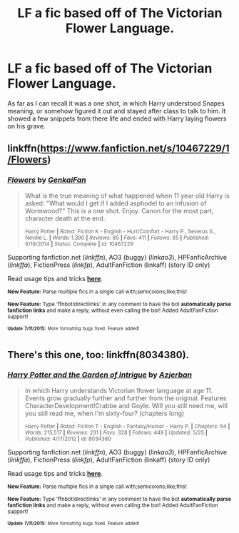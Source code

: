 #+TITLE: LF a fic based off of The Victorian Flower Language.

* LF a fic based off of The Victorian Flower Language.
:PROPERTIES:
:Author: XChampionoftheSunX
:Score: 2
:DateUnix: 1437030664.0
:DateShort: 2015-Jul-16
:FlairText: Request
:END:
As far as I can recall it was a one shot, in which Harry understood Snapes meaning, or somehow figured it out and stayed after class to talk to him. It showed a few snippets from there life and ended with Harry laying flowers on his grave.


** linkffn([[https://www.fanfiction.net/s/10467229/1/Flowers]])
:PROPERTIES:
:Author: jsohp080
:Score: 1
:DateUnix: 1437041804.0
:DateShort: 2015-Jul-16
:END:

*** [[http://www.fanfiction.net/s/10467229/1/][*/Flowers/*]] by [[https://www.fanfiction.net/u/1013852/GenkaiFan][/GenkaiFan/]]

#+begin_quote
  What is the true meaning of what happened when 11 year old Harry is asked: "What would I get if I added asphodel to an infusion of Wormwood?" This is a one shot. Enjoy. Canon for the most part, character death at the end.

  ^{Harry Potter *|* /Rated:/ Fiction K - English - Hurt/Comfort - Harry P., Severus S., Neville L. *|* /Words:/ 1,390 *|* /Reviews:/ 80 *|* /Favs:/ 411 *|* /Follows:/ 85 *|* /Published:/ 6/19/2014 *|* /Status:/ Complete *|* /id:/ 10467229}
#+end_quote

Supporting fanfiction.net (/linkffn/), AO3 (buggy) (/linkao3/), HPFanficArchive (/linkffa/), FictionPress (/linkfp/), AdultFanFiction (linkaff) (story ID only)

Read usage tips and tricks [[https://github.com/tusing/reddit-ffn-bot/blob/master/README.md][*here*]].

^{*New Feature:* Parse multiple fics in a single call with;semicolons;like;this!}

^{*New Feature:* Type 'ffnbot!directlinks' in any comment to have the bot *automatically parse fanfiction links* and make a reply, without even calling the bot! Added AdultFanFiction support!}

^{^{*Update*}} ^{^{*7/11/2015:*}} ^{^{More}} ^{^{formatting}} ^{^{bugs}} ^{^{fixed.}} ^{^{Feature}} ^{^{added!}}
:PROPERTIES:
:Author: FanfictionBot
:Score: 1
:DateUnix: 1437041882.0
:DateShort: 2015-Jul-16
:END:


** There's this one, too: linkffn(8034380).
:PROPERTIES:
:Author: turbinicarpus
:Score: 1
:DateUnix: 1437064072.0
:DateShort: 2015-Jul-16
:END:

*** [[http://www.fanfiction.net/s/8034380/1/][*/Harry Potter and the Garden of Intrigue/*]] by [[https://www.fanfiction.net/u/2212489/Azjerban][/Azjerban/]]

#+begin_quote
  In which Harry understands Victorian flower language at age 11. Events grow gradually further and further from the original. Features CharacterDevelopment!Crabbe and Goyle. Will you still need me, will you still read me, when I'm sixty-four? (chapters long)

  ^{Harry Potter *|* /Rated:/ Fiction T - English - Fantasy/Humor - Harry P. *|* /Chapters:/ 64 *|* /Words:/ 215,517 *|* /Reviews:/ 231 *|* /Favs:/ 328 *|* /Follows:/ 449 *|* /Updated:/ 5/25 *|* /Published:/ 4/17/2012 *|* /id:/ 8034380}
#+end_quote

Supporting fanfiction.net (/linkffn/), AO3 (buggy) (/linkao3/), HPFanficArchive (/linkffa/), FictionPress (/linkfp/), AdultFanFiction (linkaff) (story ID only)

Read usage tips and tricks [[https://github.com/tusing/reddit-ffn-bot/blob/master/README.md][*here*]].

^{*New Feature:* Parse multiple fics in a single call with;semicolons;like;this!}

^{*New Feature:* Type 'ffnbot!directlinks' in any comment to have the bot *automatically parse fanfiction links* and make a reply, without even calling the bot! Added AdultFanFiction support!}

^{^{*Update*}} ^{^{*7/11/2015:*}} ^{^{More}} ^{^{formatting}} ^{^{bugs}} ^{^{fixed.}} ^{^{Feature}} ^{^{added!}}
:PROPERTIES:
:Author: FanfictionBot
:Score: 1
:DateUnix: 1437064454.0
:DateShort: 2015-Jul-16
:END:
